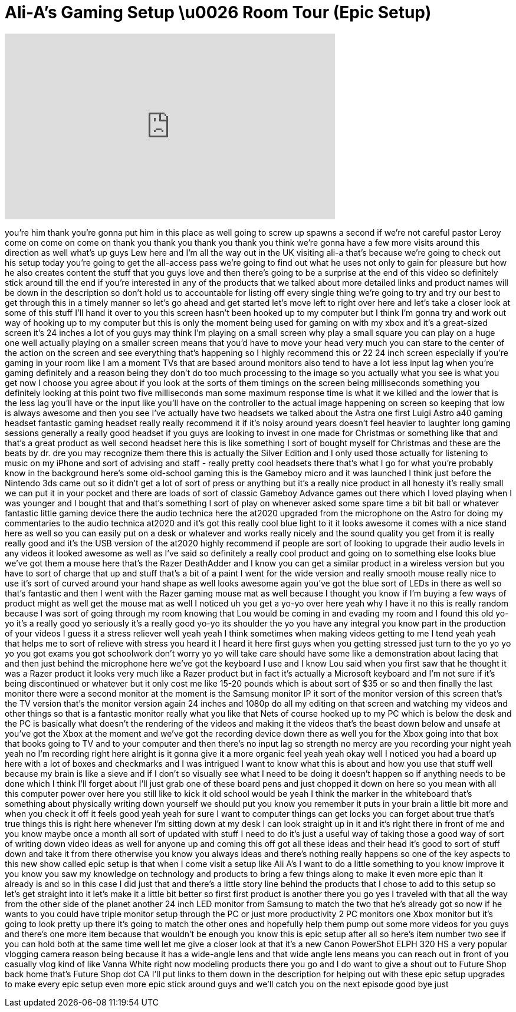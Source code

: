 = Ali-A's Gaming Setup \u0026 Room Tour (Epic Setup)
:published_at: 2013-02-28
:hp-alt-title: Ali-A's Gaming Setup \u0026 Room Tour (Epic Setup)
:hp-image: https://i.ytimg.com/vi/y2vpobKrqMc/maxresdefault.jpg


++++
<iframe width="560" height="315" src="https://www.youtube.com/embed/y2vpobKrqMc?rel=0" frameborder="0" allow="autoplay; encrypted-media" allowfullscreen></iframe>
++++

you're him thank you're gonna put him in
this place as well going to screw up
spawns a second if we're not careful
pastor Leroy come on come on come on
thank you thank you thank you thank you
think we're gonna have a few more visits
around this direction as well what's up
guys Lew here and I'm all the way out in
the UK visiting ali-a that's because
we're going to check out his setup today
you're going to get the all-access pass
we're going to find out what he uses not
only to gain for pleasure but how he
also creates content the stuff that you
guys love and then there's going to be a
surprise at the end of this video so
definitely stick around till the end if
you're interested in any of the products
that we talked about more detailed links
and product names will be down in the
description so don't hold us to
accountable for listing off every single
thing we're going to try and try our
best to get through this in a timely
manner so let's go ahead and get started
let's move left to right over here and
let's take a closer look at some of this
stuff I'll hand it over to you this
screen hasn't been hooked up to my
computer but I think I'm gonna try and
work out way of hooking up to my
computer but this is only the moment
being used for gaming on with my xbox
and it's a great-sized screen it's 24
inches a lot of you guys may think I'm
playing on a small screen why play a
small square you can play on a huge one
well actually playing on a smaller
screen means that you'd have to move
your head very much you can stare to the
center of the action on the screen and
see everything that's happening so I
highly recommend this or 22 24 inch
screen especially if you're gaming in
your room like I am a moment TVs that
are based around monitors also tend to
have a lot less input lag when you're
gaming definitely and a reason being
they don't do too much processing to the
image so you actually what you see is
what you get now I choose you agree
about if you look at the sorts of them
timings on the screen being milliseconds
something you definitely looking at this
point two five milliseconds man
some maximum response time is what it we
killed and the lower that is the less
lag you'll have or the input like you'll
have on the controller to the actual
image happening on screen so keeping
that low is always awesome and then you
see I've actually have two headsets we
talked about the Astra one first Luigi
Astro a40 gaming headset fantastic
gaming headset really really recommend
it if it's noisy around years doesn't
feel heavier to laughter long gaming
sessions generally a really good headset
if you guys are looking to invest in one
made for Christmas or something like
that and that's a great product as well
second headset here this is like
something I sort of bought myself for
Christmas and these are the beats by dr.
dre you may recognize them there this is
actually the Silver Edition and I only
used those actually for listening to
music on my iPhone and sort of advising
and staff - really pretty cool headsets
there that's what I go for what you're
probably know in the background here's
some old-school gaming this is the
Gameboy micro and it was launched I
think just before the Nintendo 3ds came
out so it didn't get a lot of sort of
press or anything but it's a really nice
product in all honesty it's really small
we can put it in your pocket and there
are loads of sort of classic Gameboy
Advance games out there which I loved
playing when I was younger and I bought
that and that's something I sort of play
on whenever asked some spare time a bit
bit ball or whatever fantastic little
gaming device there the audio technica
here the at2020 upgraded from the
microphone on the Astro for doing my
commentaries to the audio technica
at2020 and it's got this really cool
blue light to it it looks awesome it
comes with a nice stand here as well so
you can easily put on a desk or whatever
and works really nicely and the sound
quality you get from it is really really
good and it's the USB version of the
at2020 highly recommend if people are
sort of looking to upgrade their audio
levels in any videos it looked awesome
as well as I've said so definitely a
really cool product and going on to
something else looks blue we've got them
a mouse here that's the Razer DeathAdder
and I know you can get a similar product
in a wireless version but you have to
sort of charge that up and stuff that's
a bit of a paint I went for the wide
version
and really smooth mouse really nice to
use it's sort of curved around your hand
shape as well
looks awesome again you've got the blue
sort of LEDs in there as well so that's
fantastic and then I went with the Razer
gaming mouse mat as well because I
thought you know if I'm buying a few
ways of product might as well get the
mouse mat as well I noticed uh you get a
yo-yo over here yeah why I have it no
this is really random because I was sort
of going through my room knowing that
Lou would be coming in and evading my
room and I found this old yo-yo it's a
really good yo seriously it's a really
good yo-yo its shoulder the yo you have
any integral you know part in the
production of your videos I guess it a
stress reliever well yeah yeah I think
sometimes when making videos getting to
me I tend yeah yeah that helps me to
sort of relieve with stress you heard it
I heard it here first guys when you
getting stressed just turn to the yo yo
yo yo you got exams you got schoolwork
don't worry yo yo will take care should
have some like a demonstration about
lacing that and then just behind the
microphone here we've got the keyboard I
use and I know Lou said when you first
saw that he thought it was a Razer
product it looks very much like a Razer
product but in fact it's actually a
Microsoft keyboard and I'm not sure if
it's being discontinued or whatever but
it only cost me like 15-20 pounds which
is about sort of $35 or so and then
finally the last monitor there were a
second monitor at the moment is the
Samsung monitor IP it sort of the
monitor version of this screen that's
the TV version that's the monitor
version again 24 inches and 1080p do all
my editing on that screen and watching
my videos and other things so that is a
fantastic monitor really what you like
that Nets of course hooked up to my PC
which is below the desk and the PC is
basically what doesn't the rendering of
the videos and making it the videos
that's the beast down below and unsafe
at you've got the Xbox at the moment and
we've got the recording device down
there as well you for the Xbox going
into that box that books going to TV and
to your computer and then there's no
input lag so strength no mercy are you
recording your night yeah yeah no I'm
recording right here alright
is it gonna give it a more organic feel
yeah yeah okay well I noticed you had a
board up here with a lot of boxes and
checkmarks and I was intrigued I want to
know what this is about and how you use
that stuff well because my brain is like
a sieve and if I don't so visually see
what I need to be doing it doesn't
happen so if anything needs to be done
which I think I'll forget about I'll
just grab one of these board pens and
just chopped it down on here so you mean
with all this computer power over here
you still like to kick it old school
would be yeah I think the marker in the
whiteboard that's something about
physically writing down yourself we
should put you know you remember it puts
in your brain a little bit more and when
you check it off it feels good yeah yeah
for sure I want to computer things can
get locks you can forget about true
that's true things this is right here
whenever I'm sitting down at my desk I
can look straight up in it and it's
right there in front of me and you know
maybe once a month all sort of updated
with stuff I need to do it's just a
useful way of taking those a good way of
sort of writing down video ideas as well
for anyone up and coming this off got
all these ideas and their head it's good
to sort of stuff down and take it from
there otherwise you know you always
ideas and there's nothing really happens
so one of the key aspects to this new
show called epic setup is that when I
come visit a setup like Ali A's I want
to do a little something to you know
improve it you know you saw my knowledge
on technology and products to bring a
few things along to make it even more
epic than it already is and so in this
case I did just that and there's a
little story line behind the products
that I chose to add to this setup so
let's get straight into it let's make it
a little bit better so first first
product is another there you go yes I
traveled with that all the way from the
other side of the planet another 24 inch
LED monitor from Samsung to match the
two that he's already got so now if he
wants to
you could have triple monitor setup
through the PC or just more productivity
2 PC monitors one Xbox monitor but it's
going to look pretty up there it's going
to match the other ones and hopefully
help them pump out some more videos for
you guys and there's one more item
because that wouldn't be enough you know
this is epic setup after all so here's
item number two see if you can hold both
at the same time well let me give a
closer look at that it's a new Canon
PowerShot ELPH 320 HS a very popular
vlogging camera reason being because it
has a wide-angle lens and that wide
angle lens means you can reach out in
front of you casually vlog kind of like
Vanna White right now modeling products
there you go and I do want to give a
shout out to Future Shop back home
that's Future Shop dot CA I'll put links
to them down in the description for
helping out with these epic setup
upgrades to make every epic setup even
more epic stick around guys and we'll
catch you on the next episode good bye
just